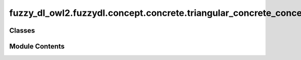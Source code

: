 fuzzy_dl_owl2.fuzzydl.concept.concrete.triangular_concrete_concept
==================================================================

.. py:module:: fuzzy_dl_owl2.fuzzydl.concept.concrete.triangular_concrete_concept


Classes
-------

.. autoapisummary::

   fuzzy_dl_owl2.fuzzydl.concept.concrete.triangular_concrete_concept.TriangularConcreteConcept


Module Contents
---------------

.. py:class:: TriangularConcreteConcept(name: str, k1: float, k2: float, a: float, b: float, c: float)

   Bases: :py:obj:`fuzzy_dl_owl2.fuzzydl.concept.concrete.fuzzy_concrete_concept.FuzzyConcreteConcept`


   Fuzzy concrete concept defined with a triangular function.


   .. py:method:: __and__(value: Self) -> Self


   .. py:method:: __hash__() -> int


   .. py:method:: __neg__() -> fuzzy_dl_owl2.fuzzydl.concept.concrete.fuzzy_concrete_concept.FuzzyConcreteConcept


   .. py:method:: __or__(value: Self) -> Self


   .. py:method:: clone() -> Self


   .. py:method:: compute_name() -> str


   .. py:method:: get_membership_degree(x: float) -> float

      Get membership degree for a value



   .. py:property:: a
      :type: float



   .. py:property:: b
      :type: float



   .. py:property:: c
      :type: float



   .. py:attribute:: k1
      :type:  float


   .. py:attribute:: k2
      :type:  float


